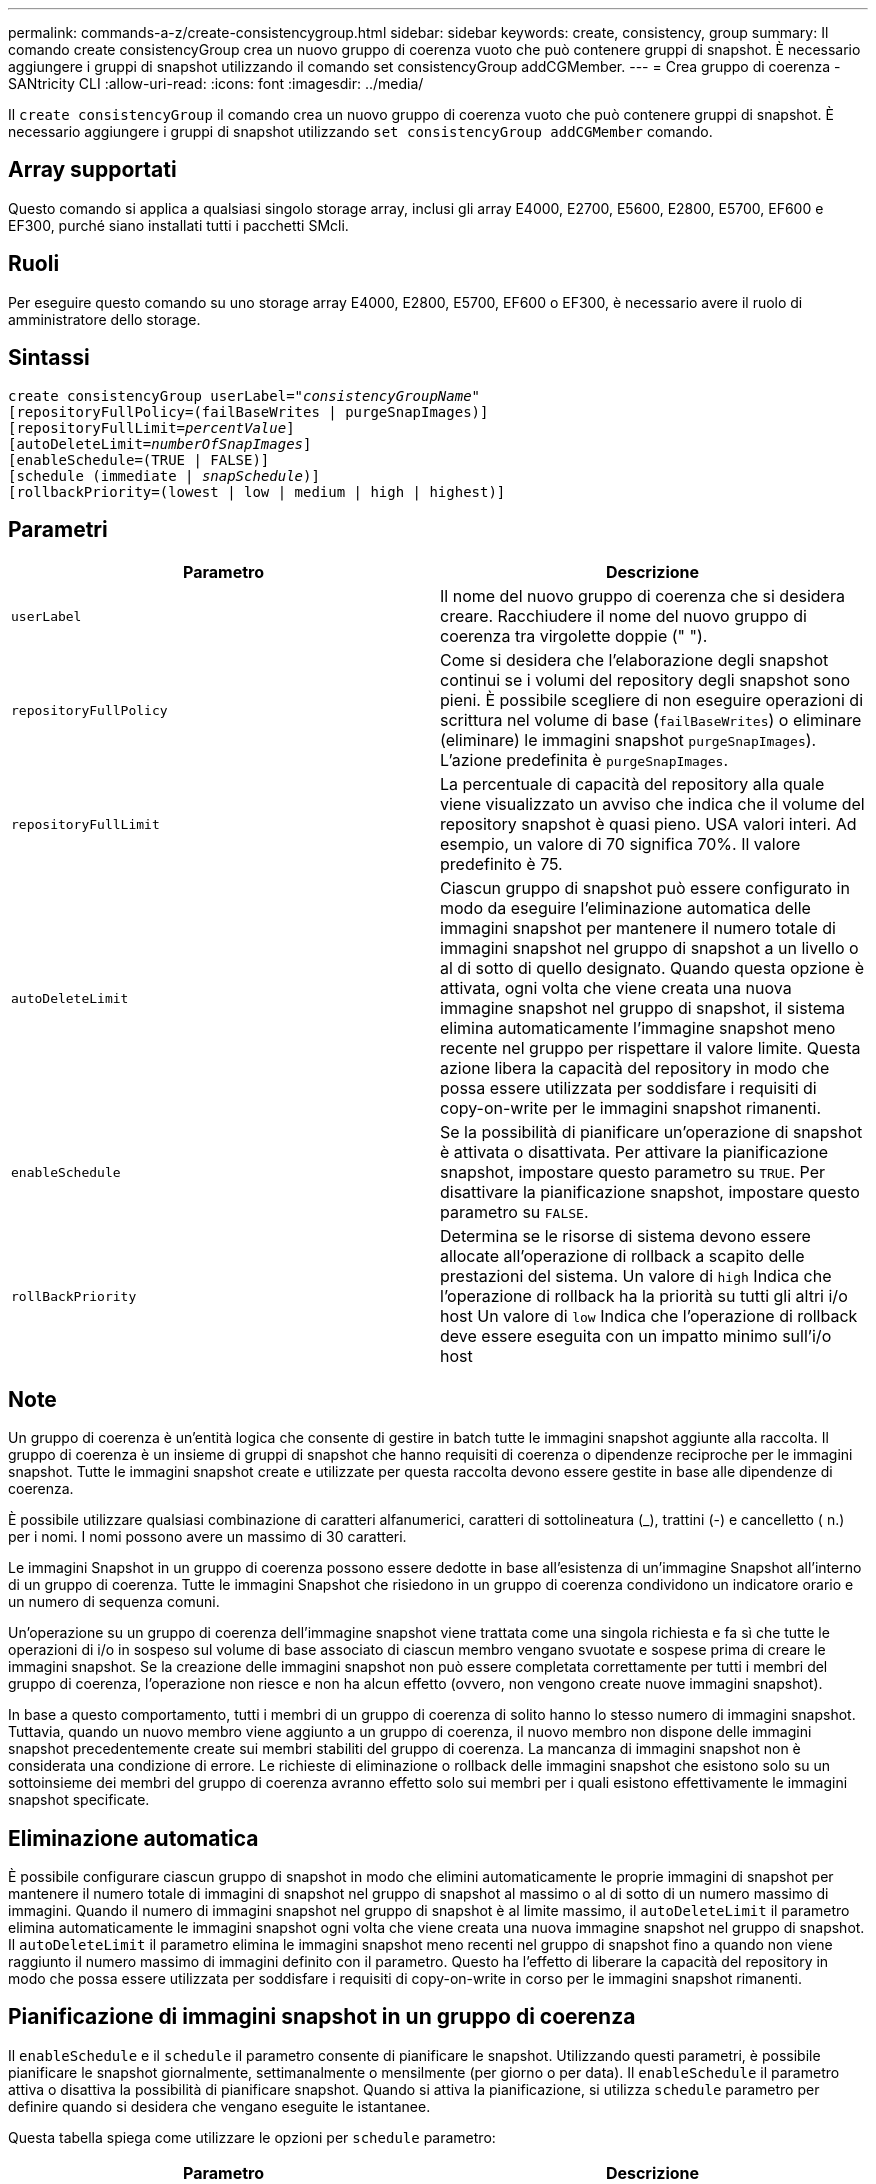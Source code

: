 ---
permalink: commands-a-z/create-consistencygroup.html 
sidebar: sidebar 
keywords: create, consistency, group 
summary: Il comando create consistencyGroup crea un nuovo gruppo di coerenza vuoto che può contenere gruppi di snapshot. È necessario aggiungere i gruppi di snapshot utilizzando il comando set consistencyGroup addCGMember. 
---
= Crea gruppo di coerenza - SANtricity CLI
:allow-uri-read: 
:icons: font
:imagesdir: ../media/


[role="lead"]
Il `create consistencyGroup` il comando crea un nuovo gruppo di coerenza vuoto che può contenere gruppi di snapshot. È necessario aggiungere i gruppi di snapshot utilizzando `set consistencyGroup addCGMember` comando.



== Array supportati

Questo comando si applica a qualsiasi singolo storage array, inclusi gli array E4000, E2700, E5600, E2800, E5700, EF600 e EF300, purché siano installati tutti i pacchetti SMcli.



== Ruoli

Per eseguire questo comando su uno storage array E4000, E2800, E5700, EF600 o EF300, è necessario avere il ruolo di amministratore dello storage.



== Sintassi

[source, cli, subs="+macros"]
----
create consistencyGroup userLabel=pass:quotes[_"consistencyGroupName"_]
[repositoryFullPolicy=(failBaseWrites | purgeSnapImages)]
[repositoryFullLimit=pass:quotes[_percentValue_]]
[autoDeleteLimit=pass:quotes[_numberOfSnapImages_]]
[enableSchedule=(TRUE | FALSE)]
[schedule (immediate | pass:quotes[_snapSchedule_])]
[rollbackPriority=(lowest | low | medium | high | highest)]
----


== Parametri

|===
| Parametro | Descrizione 


 a| 
`userLabel`
 a| 
Il nome del nuovo gruppo di coerenza che si desidera creare. Racchiudere il nome del nuovo gruppo di coerenza tra virgolette doppie (" ").



 a| 
`repositoryFullPolicy`
 a| 
Come si desidera che l'elaborazione degli snapshot continui se i volumi del repository degli snapshot sono pieni. È possibile scegliere di non eseguire operazioni di scrittura nel volume di base (`failBaseWrites`) o eliminare (eliminare) le immagini snapshot  `purgeSnapImages`). L'azione predefinita è `purgeSnapImages`.



 a| 
`repositoryFullLimit`
 a| 
La percentuale di capacità del repository alla quale viene visualizzato un avviso che indica che il volume del repository snapshot è quasi pieno. USA valori interi. Ad esempio, un valore di 70 significa 70%. Il valore predefinito è 75.



 a| 
`autoDeleteLimit`
 a| 
Ciascun gruppo di snapshot può essere configurato in modo da eseguire l'eliminazione automatica delle immagini snapshot per mantenere il numero totale di immagini snapshot nel gruppo di snapshot a un livello o al di sotto di quello designato. Quando questa opzione è attivata, ogni volta che viene creata una nuova immagine snapshot nel gruppo di snapshot, il sistema elimina automaticamente l'immagine snapshot meno recente nel gruppo per rispettare il valore limite. Questa azione libera la capacità del repository in modo che possa essere utilizzata per soddisfare i requisiti di copy-on-write per le immagini snapshot rimanenti.



 a| 
`enableSchedule`
 a| 
Se la possibilità di pianificare un'operazione di snapshot è attivata o disattivata. Per attivare la pianificazione snapshot, impostare questo parametro su `TRUE`. Per disattivare la pianificazione snapshot, impostare questo parametro su `FALSE`.



 a| 
`rollBackPriority`
 a| 
Determina se le risorse di sistema devono essere allocate all'operazione di rollback a scapito delle prestazioni del sistema. Un valore di `high` Indica che l'operazione di rollback ha la priorità su tutti gli altri i/o host Un valore di `low` Indica che l'operazione di rollback deve essere eseguita con un impatto minimo sull'i/o host

|===


== Note

Un gruppo di coerenza è un'entità logica che consente di gestire in batch tutte le immagini snapshot aggiunte alla raccolta. Il gruppo di coerenza è un insieme di gruppi di snapshot che hanno requisiti di coerenza o dipendenze reciproche per le immagini snapshot. Tutte le immagini snapshot create e utilizzate per questa raccolta devono essere gestite in base alle dipendenze di coerenza.

È possibile utilizzare qualsiasi combinazione di caratteri alfanumerici, caratteri di sottolineatura (_), trattini (-) e cancelletto ( n.) per i nomi. I nomi possono avere un massimo di 30 caratteri.

Le immagini Snapshot in un gruppo di coerenza possono essere dedotte in base all'esistenza di un'immagine Snapshot all'interno di un gruppo di coerenza. Tutte le immagini Snapshot che risiedono in un gruppo di coerenza condividono un indicatore orario e un numero di sequenza comuni.

Un'operazione su un gruppo di coerenza dell'immagine snapshot viene trattata come una singola richiesta e fa sì che tutte le operazioni di i/o in sospeso sul volume di base associato di ciascun membro vengano svuotate e sospese prima di creare le immagini snapshot. Se la creazione delle immagini snapshot non può essere completata correttamente per tutti i membri del gruppo di coerenza, l'operazione non riesce e non ha alcun effetto (ovvero, non vengono create nuove immagini snapshot).

In base a questo comportamento, tutti i membri di un gruppo di coerenza di solito hanno lo stesso numero di immagini snapshot. Tuttavia, quando un nuovo membro viene aggiunto a un gruppo di coerenza, il nuovo membro non dispone delle immagini snapshot precedentemente create sui membri stabiliti del gruppo di coerenza. La mancanza di immagini snapshot non è considerata una condizione di errore. Le richieste di eliminazione o rollback delle immagini snapshot che esistono solo su un sottoinsieme dei membri del gruppo di coerenza avranno effetto solo sui membri per i quali esistono effettivamente le immagini snapshot specificate.



== Eliminazione automatica

È possibile configurare ciascun gruppo di snapshot in modo che elimini automaticamente le proprie immagini di snapshot per mantenere il numero totale di immagini di snapshot nel gruppo di snapshot al massimo o al di sotto di un numero massimo di immagini. Quando il numero di immagini snapshot nel gruppo di snapshot è al limite massimo, il `autoDeleteLimit` il parametro elimina automaticamente le immagini snapshot ogni volta che viene creata una nuova immagine snapshot nel gruppo di snapshot. Il `autoDeleteLimit` il parametro elimina le immagini snapshot meno recenti nel gruppo di snapshot fino a quando non viene raggiunto il numero massimo di immagini definito con il parametro. Questo ha l'effetto di liberare la capacità del repository in modo che possa essere utilizzata per soddisfare i requisiti di copy-on-write in corso per le immagini snapshot rimanenti.



== Pianificazione di immagini snapshot in un gruppo di coerenza

Il `enableSchedule` e il `schedule` il parametro consente di pianificare le snapshot. Utilizzando questi parametri, è possibile pianificare le snapshot giornalmente, settimanalmente o mensilmente (per giorno o per data). Il `enableSchedule` il parametro attiva o disattiva la possibilità di pianificare snapshot. Quando si attiva la pianificazione, si utilizza `schedule` parametro per definire quando si desidera che vengano eseguite le istantanee.

Questa tabella spiega come utilizzare le opzioni per `schedule` parametro:

|===
| Parametro | Descrizione 


 a| 
`schedule`
 a| 
Necessario per specificare i parametri di pianificazione.



 a| 
`immediate`
 a| 
Avviare immediatamente l'operazione. Questo elemento si esclude a vicenda con qualsiasi altro parametro di pianificazione.



 a| 
`enableSchedule`
 a| 
Quando è impostato su `true`, la pianificazione è attivata. Quando è impostato su `false`, la pianificazione è disattivata.

[NOTE]
====
L'impostazione predefinita è `false`.

====


 a| 
`startDate`
 a| 
Una data specifica in cui iniziare l'operazione. Il formato per l'immissione della data è MM:GG:AA. L'impostazione predefinita è la data corrente. Un esempio di questa opzione è `startDate=06:27:11`.



 a| 
`scheduleDay`
 a| 
Il giorno della settimana in cui iniziare l'operazione. Possono essere tutti o uno o più dei seguenti valori:

* `monday`
* `tuesday`
* `wednesday`
* `thursday`
* `friday`
* `saturday`
* `sunday`


[NOTE]
====
Racchiudere il valore tra parentesi. Ad esempio, `scheduleDay=(wednesday)`.

====
È possibile specificare più di un giorno racchiudendo i giorni in un singolo set di parentesi e separando ogni giorno con uno spazio. Ad esempio, `scheduleDay=(monday wednesday friday)`.

[NOTE]
====
Questo parametro non è compatibile con una pianificazione mensile.

====


 a| 
`startTime`
 a| 
L'ora del giorno in cui iniziare l'operazione. Il formato per l'immissione dell'ora è HH:MM, dove HH è l'ora e MM è il minuto che ha superato l'ora. Utilizza un orologio a 24 ore. Ad esempio, le 2:00 del pomeriggio sono le 14:00. Un esempio di questa opzione è `startTime=14:27`.



 a| 
`scheduleInterval`
 a| 
Un intervallo di tempo, espresso in minuti, minimo tra le operazioni. L'intervallo di pianificazione non deve superare le 1440 (24 ore) e deve essere un multiplo di 30.

Un esempio di questa opzione è``scheduleInterval=180``.



 a| 
`endDate`
 a| 
Una data specifica in cui interrompere l'operazione. Il formato per l'immissione della data è MM:GG:AA. Se non si desidera una data di fine, è possibile specificare `noEndDate`. Un esempio di questa opzione è `endDate=11:26:11`.



 a| 
`timesPerDay`
 a| 
Il numero di volte in cui eseguire l'operazione in un giorno. Un esempio di questa opzione è `timesPerDay=4`.



 a| 
`timezone`
 a| 
Specifica il fuso orario da utilizzare per la pianificazione. Può essere specificato in due modi:

* *GMT±HH:MM*
+
L'offset del fuso orario dal GMT. Esempio: `timezone=GMT-06:00`.

* *Stringa di testo*
+
La stringa di testo del fuso orario standard deve essere racchiusa tra virgolette. Esempio:``timezone="America/Chicago"``





 a| 
`scheduleDate`
 a| 
Il giorno del mese in cui eseguire l'operazione. I valori per i giorni sono numerici e nell'intervallo da 1 a 31.

[NOTE]
====
Questo parametro non è compatibile con una pianificazione settimanale.

====
Un esempio di `scheduleDate` l'opzione è `scheduleDate=("15")`.



 a| 
`month`
 a| 
Un mese specifico in cui eseguire l'operazione. I valori per i mesi sono:

* `jan` Gennaio
* `feb` - Febbraio
* `mar` - Marzo
* `apr` – Aprile
* `may` Maggio
* `jun` Giugno
* `jul` Luglio
* `aug` - Agosto
* `sep` Settembre
* `oct` Ottobre
* `nov` - Novembre
* `dec` Dicembre


[NOTE]
====
Racchiudere il valore tra parentesi. Ad esempio, `month=(jan)`.

====
È possibile specificare più di un mese racchiudendo i mesi in una singola serie di parentesi e separando ogni mese con uno spazio. Ad esempio, `month=(jan jul dec)`.

Utilizzare questo parametro con `scheduleDate` parametro per eseguire l'operazione in un giorno specifico del mese.

[NOTE]
====
Questo parametro non è compatibile con una pianificazione settimanale.

====
|===
Questa tabella spiega come utilizzare `timeZone` parametro:

|===
| Nome fuso orario | Offset GMT 


 a| 
`Etc/GMT+12`
 a| 
`GMT-12:00`



 a| 
`Etc/GMT+11`
 a| 
`GMT-11:00`



 a| 
`Pacific/Honolulu`
 a| 
`GMT-10:00`



 a| 
`America/Anchorage`
 a| 
`GMT-09:00`



 a| 
`America/Santa_Isabel`
 a| 
`GMT-08:00`



 a| 
`America/Los_Angeles`
 a| 
`GMT-08:00`



 a| 
`America/Phoenix`
 a| 
`GMT-07:00`



 a| 
`America/Chihuahua`
 a| 
`GMT-07:00`



 a| 
`America/Denver`
 a| 
`GMT-07:00`



 a| 
`America/Guatemala`
 a| 
`GMT-06:00`



 a| 
`America/Chicago`
 a| 
`GMT-06:00`



 a| 
`America/Mexico_City`
 a| 
`GMT-06:00`



 a| 
`America/Regina`
 a| 
`GMT-06:00`



 a| 
`America/Bogota`
 a| 
`GMT-05:00`



 a| 
`America/New_York`
 a| 
`GMT-05:00`



 a| 
`Etc/GMT+5`
 a| 
`GMT-05:00`



 a| 
`America/Caracas`
 a| 
`GMT-04:30`



 a| 
`America/Asuncion`
 a| 
`GMT-04:00`



 a| 
`America/Halifax`
 a| 
`GMT-04:00`



 a| 
`America/Cuiaba`
 a| 
`GMT-04:00`



 a| 
`America/La_Paz`
 a| 
`GMT-04:00`



 a| 
`America/Santiago`
 a| 
`GMT-04:00`



 a| 
`America/St_Johns`
 a| 
`GMT-03:30`



 a| 
`America/Sao_Paulo`
 a| 
`GMT-03:00`



 a| 
`America/Buenos_Aires`
 a| 
`GMT-03:00`



 a| 
`America/Cayenne`
 a| 
`GMT-03:00`



 a| 
`America/Godthab`
 a| 
`GMT-03:00`



 a| 
`America/Montevideo`
 a| 
`GMT-03:00`



 a| 
`Etc/GMT+2`
 a| 
`GMT-02:00`



 a| 
`Atlantic/Azores`
 a| 
`GMT-01:00`



 a| 
`Atlantic/Cape_Verde`
 a| 
`GMT-01:00`



 a| 
`Africa/Casablanca`
 a| 
`GMT`



 a| 
`Etc/GMT`
 a| 
`GMT`



 a| 
`Europe/London`
 a| 
`GMT`



 a| 
`Atlantic/Reykjavik`
 a| 
`GMT`



 a| 
`Europe/Berlin`
 a| 
`GMT+01:00`



 a| 
`Europe/Budapest`
 a| 
`GMT+01:00`



 a| 
`Europe/Paris`
 a| 
`GMT+01:00`



 a| 
`Europe/Warsaw`
 a| 
`GMT+01:00`



 a| 
`Africa/Lagos`
 a| 
`GMT+01:00`



 a| 
`Africa/Windhoek`
 a| 
`GMT+01:00`



 a| 
`Asia/Anman`
 a| 
`GMT+02:00`



 a| 
`Asia/Beirut`
 a| 
`GMT+02:00`



 a| 
`Africa/Cairo`
 a| 
`GMT+02:00`



 a| 
`Asia/Damascus`
 a| 
`GMT+02:00`



 a| 
`Africa/Johannesburg`
 a| 
`GMT+02:00`



 a| 
`Europe/Kiev`
 a| 
`GMT+02:00`



 a| 
`Asia/Jerusalem`
 a| 
`GMT+02:00`



 a| 
`Europe/Istanbul`
 a| 
`GMT+03:00`



 a| 
`Europe/Minsk`
 a| 
`GMT+02:00`



 a| 
`Asia/Baghdad`
 a| 
`GMT+03:00`



 a| 
`Asia/Riyadh`
 a| 
`GMT+03:00`



 a| 
`Africa/Nairobi`
 a| 
`GMT+03:00`



 a| 
`Asia/Tehran`
 a| 
`GMT+03:30`



 a| 
`Europe/Moscow`
 a| 
`GMT+04:00`



 a| 
`Asia/Dubai`
 a| 
`GMT+04:00`



 a| 
`Asia/Baku`
 a| 
`GMT+04:00`



 a| 
`Indian/Mauritius`
 a| 
`GMT+04:00`



 a| 
`Asia/Tbilisi`
 a| 
`GMT+04:00`



 a| 
`Asia/Yerevan`
 a| 
`GMT+04:00`



 a| 
`Asia/Kabul`
 a| 
`GMT+04:30`



 a| 
`Asia/Karachi`
 a| 
`GMT+05:00`



 a| 
`Asia//Tashkent`
 a| 
`GMT+05:00`



 a| 
`Asia/Calcutta`
 a| 
`GMT+05:30`



 a| 
`Asia/Colombo`
 a| 
`GMT+05:30`



 a| 
`Asia/Katmandu`
 a| 
`GMT+05:45`



 a| 
`Asia/Yekaterinburg`
 a| 
`GMT+06:00`



 a| 
`Asia/Almaty`
 a| 
`GMT+06:00`



 a| 
`Asia/Dhaka`
 a| 
`GMT+06:00`



 a| 
`Asia/Rangoon`
 a| 
`GMT+06:30`



 a| 
`Asia/Novosibirsk`
 a| 
`GMT+07:00`



 a| 
`Asia/Bangkok`
 a| 
`GMT+07:00`



 a| 
`Asia/Krasnoyarsk`
 a| 
`GMT+08:00`



 a| 
`Asia/Shanghai`
 a| 
`GMT+08:00`



 a| 
`Asia/Singapore`
 a| 
`GMT+08:00`



 a| 
`Australia/Perth`
 a| 
`GMT+08:00`



 a| 
`Asia/Taipei`
 a| 
`GMT+08:00`



 a| 
`Asia/Ulaanbaatar`
 a| 
`GMT+08:00`



 a| 
`Asia/Irkutsk`
 a| 
`GMT+09:00`



 a| 
`Asia/Tokyo`
 a| 
`GMT+09:00`



 a| 
`Asia/Seoul`
 a| 
`GMT+09:00`



 a| 
`Australia/Adelaide`
 a| 
`GMT+09:30`



 a| 
`Australia/Darwin`
 a| 
`GMT+09:30`



 a| 
`Asia/Yakutsk`
 a| 
`GMT+10:00`



 a| 
`Australia/Brisbane`
 a| 
`GMT+10:00`



 a| 
`Australia/Sydney`
 a| 
`GMT+10:00`



 a| 
`Pacific/Port Moresby`
 a| 
`GMT+10:00`



 a| 
`Australia/Hobart`
 a| 
`GMT+10:00`



 a| 
`Asia/Vladivostok`
 a| 
`GMT+11:00`



 a| 
`Pacific/Guadalcanal`
 a| 
`GMT+11:00`



 a| 
`Pacific/Auckland`
 a| 
`GMT+12:00`



 a| 
`Etc/GMT-12`
 a| 
`GMT+12:00`



 a| 
`Pacific/Fiji`
 a| 
`GMT+12:00`



 a| 
`Asia/Kamchatka`
 a| 
`GMT+12:00`



 a| 
`Pacific/Tongatapu`
 a| 
`GMT+13:00`

|===
La stringa di codice per la definizione di una pianificazione è simile a questi esempi:

[listing]
----
enableSchedule=true schedule startTime=14:27
----
[listing]
----
enableSchedule=true schedule scheduleInterval=180
----
[listing]
----
enableSchedule=true schedule timeZone=GMT-06:00
----
[listing]
----
enableSchedule=true schedule timeZone="America/Chicago"
----
Se si utilizza anche `scheduleInterval` il firmware sceglie tra `timesPerDay` e il `scheduleInterval` selezionando il valore più basso delle due opzioni. Il firmware calcola un valore intero per `scheduleInterval` dividendo 1440 per a. `scheduleInterval` valore dell'opzione impostato. Ad esempio, 1440/180 = 8. Il firmware confronta quindi `timesPerDay` valore intero con il calcolato `scheduleInterval` valore intero e utilizza il valore più piccolo.

Per rimuovere un programma, utilizzare `delete volume` con il `schedule` parametro. Il `delete volume` con il `schedule` il parametro elimina solo la pianificazione, non il volume di snapshot.

Quando si esegue un rollback in un gruppo di coerenza, l'operazione predefinita consiste nel eseguire il rollback di tutti i membri del gruppo di coerenza. Se non è possibile avviare correttamente un rollback per tutti i membri del gruppo di coerenza, il rollback non riesce e non ha alcun effetto. L'immagine snapshot non viene rollback.



== Livello minimo del firmware

7.83

7.86 aggiunge `scheduleDate` e il `month` opzione.
